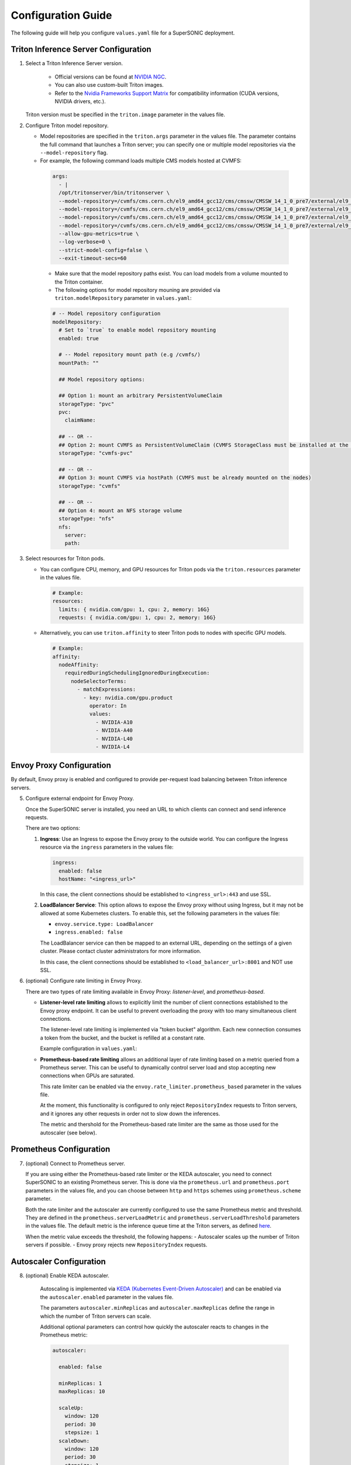-------------------------
Configuration Guide
-------------------------

The following guide will help you configure ``values.yaml`` file for a SuperSONIC deployment.

Triton Inference Server Configuration
~~~~~~~~~~~~~~~~~~~~~~~~~~~~~~~~~~~~~~

1. Select a Triton Inference Server version.

    - Official versions can be found at `NVIDIA NGC <https://ngc.nvidia.com/catalog/containers/nvidia:tritonserver>`_.
    - You can also use custom-built Triton images.
    - Refer to the `Nvidia Frameworks Support Matrix <https://docs.nvidia.com/deeplearning/frameworks/support-matrix/index.html>`_ 
      for compatibility information (CUDA versions, NVIDIA drivers, etc.).

   Triton version must be specified in the ``triton.image`` parameter in the values file.

2. Configure Triton model repository.
   
   - Model repositories are specified in the ``triton.args`` parameter in the values file.
     The parameter contains the full command that launches a Triton server; you can specify
     one or multiple model repositories via the ``--model-repository`` flag.
   - For example, the following command loads multiple CMS models hosted at CVMFS:
     
    .. code-block:: yaml

       args: 
         - |
         /opt/tritonserver/bin/tritonserver \
         --model-repository=/cvmfs/cms.cern.ch/el9_amd64_gcc12/cms/cmssw/CMSSW_14_1_0_pre7/external/el9_amd64_gcc12/data/RecoBTag/Combined/data/models/ \
         --model-repository=/cvmfs/cms.cern.ch/el9_amd64_gcc12/cms/cmssw/CMSSW_14_1_0_pre7/external/el9_amd64_gcc12/data/RecoEgamma/EgammaPhotonProducers/data/models/ \
         --model-repository=/cvmfs/cms.cern.ch/el9_amd64_gcc12/cms/cmssw/CMSSW_14_1_0_pre7/external/el9_amd64_gcc12/data/RecoTauTag/TrainingFiles/data/DeepTauIdSONIC/ \
         --model-repository=/cvmfs/cms.cern.ch/el9_amd64_gcc12/cms/cmssw/CMSSW_14_1_0_pre7/external/el9_amd64_gcc12/data/RecoMET/METPUSubtraction/data/models/ \
         --allow-gpu-metrics=true \
         --log-verbose=0 \
         --strict-model-config=false \
         --exit-timeout-secs=60 

    - Make sure that the model repository paths exist. You can load models from a volume mounted to the Triton container.
    - The following options for model repository mouning are provided via ``triton.modelRepository`` parameter in ``values.yaml``:

    .. code-block:: yaml

       # -- Model repository configuration
       modelRepository:
         # Set to `true` to enable model repository mounting
         enabled: true

         # -- Model repository mount path (e.g /cvmfs/)
         mountPath: ""

         ## Model repository options:

         ## Option 1: mount an arbitrary PersistentVolumeClaim
         storageType: "pvc"
         pvc:
           claimName: 

         ## -- OR --
         ## Option 2: mount CVMFS as PersistentVolumeClaim (CVMFS StorageClass must be installed at the cluster)
         storageType: "cvmfs-pvc"
         
         ## -- OR --
         ## Option 3: mount CVMFS via hostPath (CVMFS must be already mounted on the nodes)
         storageType: "cvmfs"

         ## -- OR --
         ## Option 4: mount an NFS storage volume
         storageType: "nfs"
         nfs:
           server:
           path:

3. Select resources for Triton pods.

   - You can configure CPU, memory, and GPU resources for Triton pods via the ``triton.resources`` parameter in the values file.
     
     .. code-block:: yaml

        # Example:
        resources:
          limits: { nvidia.com/gpu: 1, cpu: 2, memory: 16G}
          requests: { nvidia.com/gpu: 1, cpu: 2, memory: 16G}

   - Alternatively, you can use ``triton.affinity`` to steer Triton pods to nodes with specific GPU models.

     .. code-block:: yaml

        # Example:
        affinity:
          nodeAffinity:
            requiredDuringSchedulingIgnoredDuringExecution:
              nodeSelectorTerms:
                - matchExpressions:
                  - key: nvidia.com/gpu.product
                    operator: In
                    values:
                      - NVIDIA-A10
                      - NVIDIA-A40
                      - NVIDIA-L40
                      - NVIDIA-L4

Envoy Proxy Configuration
~~~~~~~~~~~~~~~~~~~~~~~~~~~~~~~~~~~~~~

By default, Envoy proxy is enabled and configured to provide per-request load balancing between Triton inference servers.

5. Configure external endpoint for Envoy Proxy.

   Once the SuperSONIC server is installed, you need an URL to which clients can connect and send inference requests.

   There are two options:

   1. **Ingress**: Use an Ingress to expose the Envoy proxy to the outside world.
      You can configure the Ingress resource via the ``ingress`` parameters in the values file:

      .. code-block:: yaml

         ingress:
           enabled: false
           hostName: "<ingress_url>"
    
      In this case, the client connections should be established to  ``<ingress_url>:443`` and use SSL.

   2. **LoadBalancer Service**: This option allows to expose the Envoy proxy without using Ingress, but it may
      not be allowed at some Kubernetes clusters. To enable this, set the following parameters in the values file:

      - ``envoy.service.type: LoadBalancer``
      - ``ingress.enabled: false``
  
      The LoadBalancer service can then be mapped to an external URL, depending on the settings of a given cluster.
      Please contact cluster administrators for more information.

      In this case, the client connections should be established to  ``<load_balancer_url>:8001`` and NOT use SSL.


6. (optional) Configure rate limiting in Envoy Proxy.
   
   There are two types of rate limiting available in Envoy Proxy: *listener-level*, and *prometheus-based*.

   - **Listener-level rate limiting** allows to explicitly limit the number of client connections established to the Envoy proxy endpoint.
     It can be useful to prevent overloading the proxy with too many simultaneous client connections.

     The listener-level rate limiting is implemented via "token bucket" algorithm.
     Each new connection consumes a token from the bucket, and the bucket is refilled at a constant rate.

     Example configuration in ``values.yaml``:

     .. code-block:: yaml
        envoy:
          enabled: true
          rate_limiter:
            listener_level:
              # -- Enable rate limiter
              enabled: false
              # -- Maximum number of simultaneous connections to the Envoy Proxy.
              max_tokens: 5
              # -- ``tokens_per_fill`` tokens are added to the "bucket" every ``fill_interval``, allowing new connections to be established.
              tokens_per_fill: 1
              # -- For example, adding a new token every 12 seconds allows 5 new connections every minute.
              fill_interval: 12s

   - **Prometheus-based rate limiting** allows an additional layer of rate limiting based on a metric queried from a Prometheus server.
     This can be useful to dynamically control server load and stop accepting new connections when GPUs are saturated.

     This rate limiter can be enabled via the ``envoy.rate_limiter.prometheus_based`` parameter in the values file.

     At the moment, this functionality is configured to only reject ``RepositoryIndex`` requests to Triton servers, and it ignores
     any other requests in order not to slow down the inferences.

     The metric and thershold for the Prometheus-based rate limiter are the same as those used for the autoscaler (see below).

Prometheus Configuration
~~~~~~~~~~~~~~~~~~~~~~~~~~~~~~~~~~~~~~

7. (optional) Connect to Prometheus server.
   
   If you are using either the Prometheus-based rate limiter or the KEDA autoscaler,
   you need to connect SuperSONIC to an existing Prometheus server. This is done via
   the ``prometheus.url`` and ``prometheus.port`` parameters in the values file,
   and you can choose between ``http`` and ``https`` schemes using ``prometheus.scheme`` parameter.

   Both the rate limiter and the autoscaler are currently configured to use the same Prometheus metric and threshold.
   They are defined in the ``prometheus.serverLoadMetric`` and ``prometheus.serverLoadThreshold`` parameters in the values file.
   The default metric is the inference queue time at the Triton servers, as defined
   `here <https://github.com/fastmachinelearning/SuperSONIC/blob/1793fdad3bf74bf9cdf33737b64c5f8486a6357f/helm/supersonic/templates/_helpers.tpl#L22>`_.

   When the metric value exceeds the threshold, the following happens:
   - Autoscaler scales up the number of Triton servers if possible.
   - Envoy proxy rejects new ``RepositoryIndex`` requests.

Autoscaler Configuration
~~~~~~~~~~~~~~~~~~~~~~~~~~~~~~~~~~~~~~

8. (optional) Enable KEDA autoscaler.
   
    Autoscaling is implemented via `KEDA (Kubernetes Event-Driven Autoscaler) <https://keda.sh/>`_ and
    can be enabled via the ``autoscaler.enabled`` parameter in the values file.

    The parameters ``autoscaler.minReplicas`` and ``autoscaler.maxReplicas`` define the range in which
    the number of Triton servers can scale.

    Additional optional parameters can control how quickly the autoscaler reacts to changes in the Prometheus metric:
    
    .. code-block:: yaml

       autoscaler:

         enabled: false

         minReplicas: 1
         maxReplicas: 10

         scaleUp:
           window: 120
           period: 30
           stepsize: 1
         scaleDown:
           window: 120
           period: 30
           stepsize: 1
